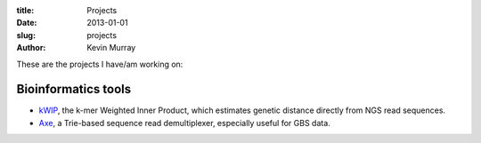:title: Projects
:date: 2013-01-01
:slug: projects
:author: Kevin Murray

These are the projects I have/am working on:

Bioinformatics tools
--------------------

-  `kWIP </projects/kwip/>`__, the k-mer Weighted Inner Product, which
   estimates genetic distance directly from NGS read sequences.
-  `Axe </projects/axe/>`__, a Trie-based sequence read demultiplexer,
   especially useful for GBS data.
